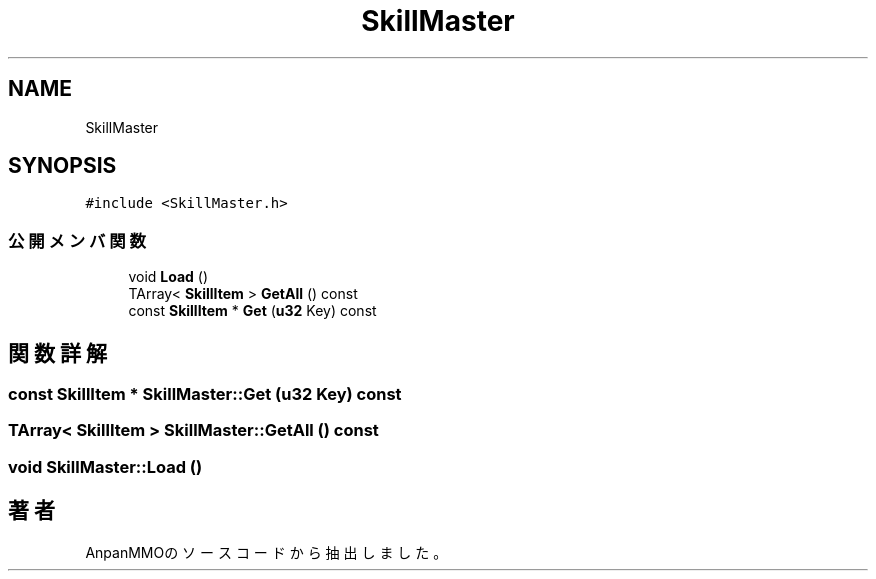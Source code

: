 .TH "SkillMaster" 3 "2018年12月20日(木)" "AnpanMMO" \" -*- nroff -*-
.ad l
.nh
.SH NAME
SkillMaster
.SH SYNOPSIS
.br
.PP
.PP
\fC#include <SkillMaster\&.h>\fP
.SS "公開メンバ関数"

.in +1c
.ti -1c
.RI "void \fBLoad\fP ()"
.br
.ti -1c
.RI "TArray< \fBSkillItem\fP > \fBGetAll\fP () const"
.br
.ti -1c
.RI "const \fBSkillItem\fP * \fBGet\fP (\fBu32\fP Key) const"
.br
.in -1c
.SH "関数詳解"
.PP 
.SS "const \fBSkillItem\fP * SkillMaster::Get (\fBu32\fP Key) const"

.SS "TArray< \fBSkillItem\fP > SkillMaster::GetAll () const"

.SS "void SkillMaster::Load ()"


.SH "著者"
.PP 
 AnpanMMOのソースコードから抽出しました。
